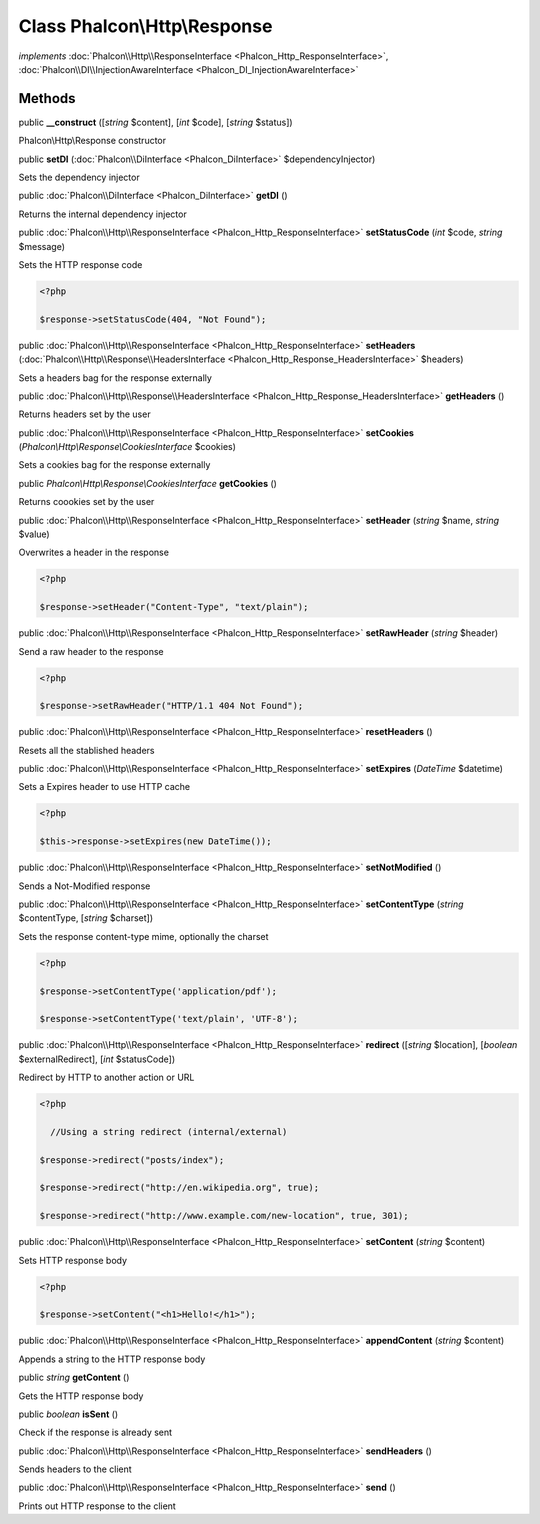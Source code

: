 Class **Phalcon\\Http\\Response**
=================================

*implements* :doc:`Phalcon\\Http\\ResponseInterface <Phalcon_Http_ResponseInterface>`, :doc:`Phalcon\\DI\\InjectionAwareInterface <Phalcon_DI_InjectionAwareInterface>`

Methods
---------

public  **__construct** ([*string* $content], [*int* $code], [*string* $status])

Phalcon\\Http\\Response constructor



public  **setDI** (:doc:`Phalcon\\DiInterface <Phalcon_DiInterface>` $dependencyInjector)

Sets the dependency injector



public :doc:`Phalcon\\DiInterface <Phalcon_DiInterface>`  **getDI** ()

Returns the internal dependency injector



public :doc:`Phalcon\\Http\\ResponseInterface <Phalcon_Http_ResponseInterface>`  **setStatusCode** (*int* $code, *string* $message)

Sets the HTTP response code 

.. code-block:: php

    <?php

    $response->setStatusCode(404, "Not Found");




public :doc:`Phalcon\\Http\\ResponseInterface <Phalcon_Http_ResponseInterface>`  **setHeaders** (:doc:`Phalcon\\Http\\Response\\HeadersInterface <Phalcon_Http_Response_HeadersInterface>` $headers)

Sets a headers bag for the response externally



public :doc:`Phalcon\\Http\\Response\\HeadersInterface <Phalcon_Http_Response_HeadersInterface>`  **getHeaders** ()

Returns headers set by the user



public :doc:`Phalcon\\Http\\ResponseInterface <Phalcon_Http_ResponseInterface>`  **setCookies** (*Phalcon\\Http\\Response\\CookiesInterface* $cookies)

Sets a cookies bag for the response externally



public *Phalcon\\Http\\Response\\CookiesInterface*  **getCookies** ()

Returns coookies set by the user



public :doc:`Phalcon\\Http\\ResponseInterface <Phalcon_Http_ResponseInterface>`  **setHeader** (*string* $name, *string* $value)

Overwrites a header in the response 

.. code-block:: php

    <?php

    $response->setHeader("Content-Type", "text/plain");




public :doc:`Phalcon\\Http\\ResponseInterface <Phalcon_Http_ResponseInterface>`  **setRawHeader** (*string* $header)

Send a raw header to the response 

.. code-block:: php

    <?php

    $response->setRawHeader("HTTP/1.1 404 Not Found");




public :doc:`Phalcon\\Http\\ResponseInterface <Phalcon_Http_ResponseInterface>`  **resetHeaders** ()

Resets all the stablished headers



public :doc:`Phalcon\\Http\\ResponseInterface <Phalcon_Http_ResponseInterface>`  **setExpires** (*DateTime* $datetime)

Sets a Expires header to use HTTP cache 

.. code-block:: php

    <?php

    $this->response->setExpires(new DateTime());




public :doc:`Phalcon\\Http\\ResponseInterface <Phalcon_Http_ResponseInterface>`  **setNotModified** ()

Sends a Not-Modified response



public :doc:`Phalcon\\Http\\ResponseInterface <Phalcon_Http_ResponseInterface>`  **setContentType** (*string* $contentType, [*string* $charset])

Sets the response content-type mime, optionally the charset 

.. code-block:: php

    <?php

    $response->setContentType('application/pdf');
    $response->setContentType('text/plain', 'UTF-8');




public :doc:`Phalcon\\Http\\ResponseInterface <Phalcon_Http_ResponseInterface>`  **redirect** ([*string* $location], [*boolean* $externalRedirect], [*int* $statusCode])

Redirect by HTTP to another action or URL 

.. code-block:: php

    <?php

      //Using a string redirect (internal/external)
    $response->redirect("posts/index");
    $response->redirect("http://en.wikipedia.org", true);
    $response->redirect("http://www.example.com/new-location", true, 301);




public :doc:`Phalcon\\Http\\ResponseInterface <Phalcon_Http_ResponseInterface>`  **setContent** (*string* $content)

Sets HTTP response body 

.. code-block:: php

    <?php

    $response->setContent("<h1>Hello!</h1>");




public :doc:`Phalcon\\Http\\ResponseInterface <Phalcon_Http_ResponseInterface>`  **appendContent** (*string* $content)

Appends a string to the HTTP response body



public *string*  **getContent** ()

Gets the HTTP response body



public *boolean*  **isSent** ()

Check if the response is already sent



public :doc:`Phalcon\\Http\\ResponseInterface <Phalcon_Http_ResponseInterface>`  **sendHeaders** ()

Sends headers to the client



public :doc:`Phalcon\\Http\\ResponseInterface <Phalcon_Http_ResponseInterface>`  **send** ()

Prints out HTTP response to the client



